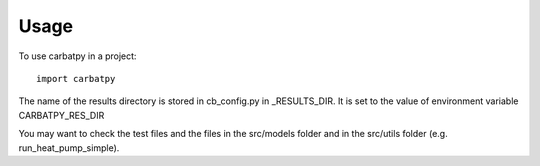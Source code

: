 =====
Usage
=====

To use carbatpy in a project::

    import carbatpy
    
The name of the results directory is stored in cb_config.py in _RESULTS_DIR.
It is set to the value of environment variable CARBATPY_RES_DIR
    
You may want to check the test files and the files in the src/models folder
and in the src/utils folder (e.g. run_heat_pump_simple).